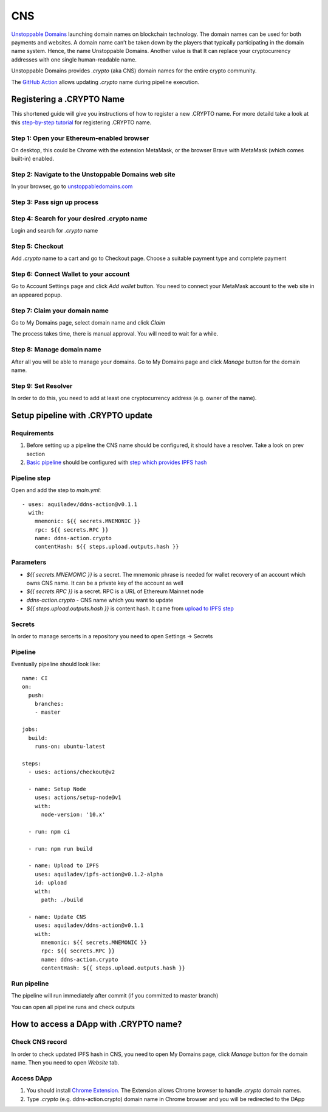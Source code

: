 
===
CNS
===

.. image::  ../assets/ud.png
    :width: 280px
    :align: center

`Unstoppable Domains <https://unstoppabledomains.com>`_ launching domain names on blockchain technology. The domain names can be used for both payments and websites. A domain name can’t be taken down by the players that typically participating in the domain name system. Hence, the name Unstoppable Domains. Another value is that It can replace your cryptocurrency addresses with one single human-readable name.

Unstoppable Domains provides `.crypto` (aka CNS) domain names for the entire crypto community.

The `GitHub Action <https://github.com/marketplace/actions/update-ddns>`_ allows updating `.crypto` name during pipeline execution.

Registering a .CRYPTO Name
==========================

This shortened guide will give you instructions of how to register a new .CRYPTO name.
For more detaild take a look at this `step-by-step tutorial <https://medium.com/imtoken/new-crypto-domains-now-on-imtoken-736b2f370576>`_ for registering .CRYPTO name.

Step 1: Open your Ethereum-enabled browser
******************************************
On desktop, this could be Chrome with the extension MetaMask, or the browser Brave with MetaMask (which comes built-in) enabled.

Step 2: Navigate to the Unstoppable Domains web site
****************************************************
In your browser, go to `unstoppabledomains.com <https://unstoppabledomains.com>`_

Step 3: Pass sign up process
****************************

.. image::  ../assets/ud-signup.png
    :align: center

Step 4: Search for your desired .crypto name
********************************************
Login and search for `.crypto` name

.. image::  ../assets/ud-search.png
    :align: center

Step 5: Checkout
****************
Add `.crypto` name to a cart and go to Checkout page. Choose a suitable payment type and complete payment

.. image::  ../assets/ud-checkout.png
    :align: center

Step 6: Connect Wallet to your account
**************************************
Go to Account Settings page and click `Add wallet` button. You need to connect your MetaMask account to the web site in an appeared popup.

.. image::  ../assets/ud-wallet.png
    :align: center

Step 7: Claim your domain name
******************************
Go to My Domains page, select domain name and click `Claim`

.. image::  ../assets/ud-claim.png
    :align: center

The process takes time, there is manual approval. You will need to wait for a while.

Step 8: Manage domain name
**************************
After all you will be able to manage your domains. Go to My Domains page and click `Manage` button for the domain name.

.. image::  ../assets/ud-manage.png
    :align: center

Step 9: Set Resolver
********************
In order to do this, you need to add at least one cryptocurrency address (e.g. owner of the name).

Setup pipeline with .CRYPTO update
==================================

Requirements
************

1. Before setting up a pipeline the CNS name should be configured, it should have a resolver. Take a look on prev section

2. `Basic pipeline <github-actions#basic-pipeline-for-a-dapp>`_ should be configured with `step which provides IPFS hash <ipfs>`_

Pipeline step
*************
Open and add the step to `main.yml`::

    - uses: aquiladev/ddns-action@v0.1.1
      with:
        mnemonic: ${{ secrets.MNEMONIC }}
        rpc: ${{ secrets.RPC }}
        name: ddns-action.crypto
        contentHash: ${{ steps.upload.outputs.hash }}

Parameters
**********

- `${{ secrets.MNEMONIC }}` is a secret. The mnemonic phrase is needed for wallet recovery of an account which owns CNS name. It can be a private key of the account as well
- `${{ secrets.RPC }}` is a secret. RPC is a URL of Ethereum Mainnet node
- `ddns-action.crypto` - CNS name which you want to update
- `${{ steps.upload.outputs.hash }}` is content hash. It came from `upload to IPFS step <ipfs>`_

Secrets
*******
In order to manage sercerts in a repository you need to open Settings -> Secrets

.. image::  ../assets/github-secrets.png
    :align: center

Pipeline
********
Eventually pipeline should look like::

    name: CI
    on:
      push:
        branches:
        - master

    jobs:
      build:
        runs-on: ubuntu-latest

    steps:
      - uses: actions/checkout@v2
    
      - name: Setup Node
        uses: actions/setup-node@v1
        with:
          node-version: '10.x'

      - run: npm ci

      - run: npm run build

      - name: Upload to IPFS
        uses: aquiladev/ipfs-action@v0.1.2-alpha
        id: upload
        with:
          path: ./build

      - name: Update CNS
        uses: aquiladev/ddns-action@v0.1.1
        with:
          mnemonic: ${{ secrets.MNEMONIC }}
          rpc: ${{ secrets.RPC }}
          name: ddns-action.crypto
          contentHash: ${{ steps.upload.outputs.hash }}

Run pipeline
************
The pipeline will run immediately after commit (if you committed to master branch)

.. image::  ../assets/github-pipeline.png
    :align: center

You can open all pipeline runs and check outputs

.. image::  ../assets/github-pipeline-details.png
    :align: center

How to access a DApp with .CRYPTO name?
=======================================

Check CNS record
****************
In order to check updated IPFS hash in CNS, you need to open My Domains page, click `Manage` button for the domain name. Then you need to open `Website` tab.

.. image::  ../assets/ud-ipfs-record.png
    :align: center

Access DApp
***********
1. You should install `Chrome Extension <https://unstoppabledomains.com/extension>`_. The Extension allows Chrome browser to handle `.crypto` domain names.
2. Type `.crypto` (e.g. ddns-action.crypto) domain name in Chrome browser and you will be redirected to the DApp

.. image::  ../assets/crypto-access.png
    :align: center